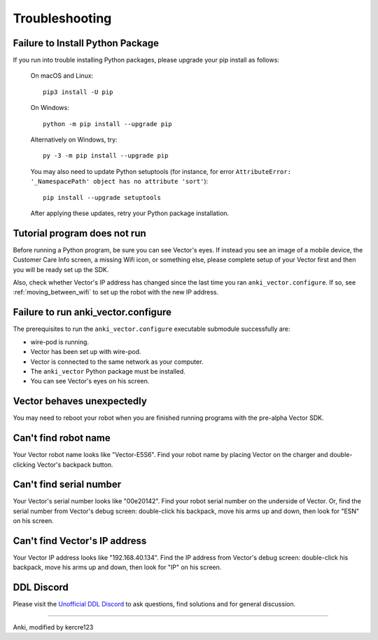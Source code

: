 .. _troubleshooting:

###############
Troubleshooting
###############


^^^^^^^^^^^^^^^^^^^^^^^^^^^^^^^^^
Failure to Install Python Package
^^^^^^^^^^^^^^^^^^^^^^^^^^^^^^^^^

If you run into trouble installing Python packages, please upgrade your pip install as follows:

    On macOS and Linux::

        pip3 install -U pip

    On Windows::

        python -m pip install --upgrade pip

    Alternatively on Windows, try::

        py -3 -m pip install --upgrade pip

    You may also need to update Python setuptools (for instance, for error ``AttributeError: '_NamespacePath' object has no attribute 'sort'``)::

        pip install --upgrade setuptools

    After applying these updates, retry your Python package installation.


^^^^^^^^^^^^^^^^^^^^^^^^^^^^^
Tutorial program does not run
^^^^^^^^^^^^^^^^^^^^^^^^^^^^^

Before running a Python program, be sure you can see Vector's eyes. If instead you see an image of a mobile device, the Customer Care Info screen, a missing Wifi icon, or something else, please complete setup of your Vector first and then you will be ready set up the SDK.

Also, check whether Vector's IP address has changed since the last time you ran ``anki_vector.configure``. If so, see :ref:`moving_between_wifi` to set up the robot with the new IP address.


^^^^^^^^^^^^^^^^^^^^^^^^^^^^^^^^^^^^
Failure to run anki_vector.configure
^^^^^^^^^^^^^^^^^^^^^^^^^^^^^^^^^^^^

The prerequisites to run the ``anki_vector.configure`` executable submodule successfully are:

* wire-pod is running.
* Vector has been set up with wire-pod.
* Vector is connected to the same network as your computer.
* The ``anki_vector`` Python package must be installed.
* You can see Vector's eyes on his screen.


^^^^^^^^^^^^^^^^^^^^^^^^^^^
Vector behaves unexpectedly
^^^^^^^^^^^^^^^^^^^^^^^^^^^

You may need to reboot your robot when you are finished running programs with the pre-alpha Vector SDK.


^^^^^^^^^^^^^^^^^^^^^
Can't find robot name
^^^^^^^^^^^^^^^^^^^^^

Your Vector robot name looks like "Vector-E5S6". Find your robot name by placing Vector on the charger and double-clicking Vector's backpack button.


^^^^^^^^^^^^^^^^^^^^^^^^
Can't find serial number
^^^^^^^^^^^^^^^^^^^^^^^^

Your Vector's serial number looks like "00e20142". Find your robot serial number on the underside of Vector. Or, find the serial number from Vector's debug screen: double-click his backpack, move his arms up and down, then look for "ESN" on his screen.


^^^^^^^^^^^^^^^^^^^^^^^^^^^^^^
Can't find Vector's IP address
^^^^^^^^^^^^^^^^^^^^^^^^^^^^^^

Your Vector IP address looks like "192.168.40.134". Find the IP address from Vector's debug screen: double-click his backpack, move his arms up and down, then look for "IP" on his screen.


^^^^^^^^^^^
DDL Discord
^^^^^^^^^^^

Please visit the `Unofficial DDL Discord <https://discord.gg/Hs4QuhDush>`_ to ask questions, find solutions and for general discussion.

----

Anki, modified by kercre123

